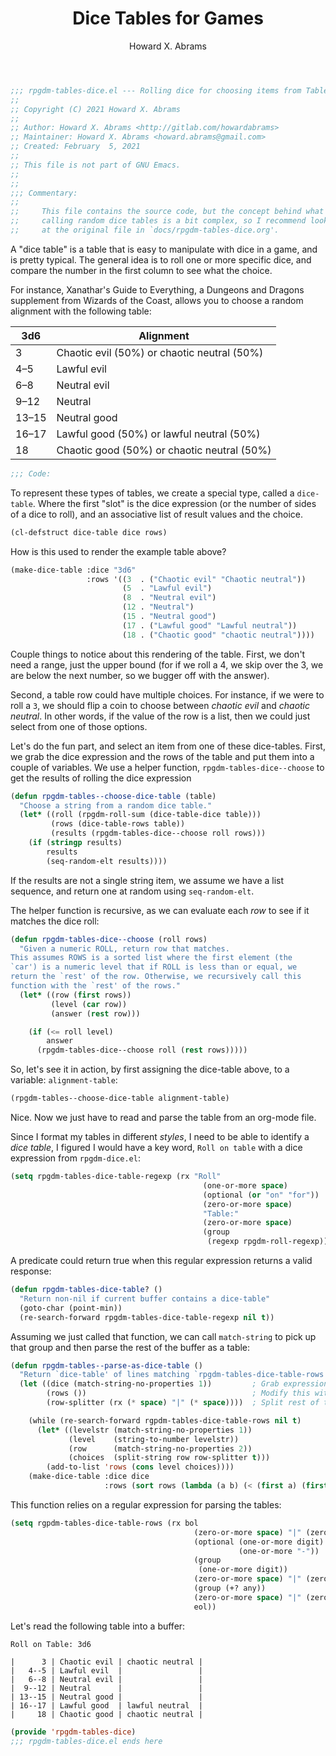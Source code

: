 #+title:     Dice Tables for Games
#+author:    Howard X. Abrams
#+FILETAGS:  :org-mode:emacs:rpgdm:
#+STARTUP: inlineimages yes
#+PROPERTY: header-args:emacs-lisp :tangle ../rpgdm-tables-dice.el :comments no
#+PROPERTY: header-args :eval no-export :results silent :exports both

#+BEGIN_SRC emacs-lisp
;;; rpgdm-tables-dice.el --- Rolling dice for choosing items from Tables -*- lexical-binding: t; -*-
;;
;; Copyright (C) 2021 Howard X. Abrams
;;
;; Author: Howard X. Abrams <http://gitlab.com/howardabrams>
;; Maintainer: Howard X. Abrams <howard.abrams@gmail.com>
;; Created: February  5, 2021
;;
;; This file is not part of GNU Emacs.
;;
;;
;;; Commentary:
;;
;;     This file contains the source code, but the concept behind what I'm
;;     calling random dice tables is a bit complex, so I recommend looking
;;     at the original file in `docs/rpgdm-tables-dice.org'.

#+END_SRC

A "dice table" is a table that is easy to manipulate with dice in a game, and is pretty typical. The general idea is to roll one or more specific dice, and compare the number in the first column to see what the choice.

For instance, Xanathar's Guide to Everything, a Dungeons and Dragons supplement from Wizards of the Coast, allows you to choose a random alignment with the following table:

| 3d6    | Alignment                                   |
|--------+---------------------------------------------|
| 3      | Chaotic evil (50%) or chaotic neutral (50%) |
| 4--5   | Lawful evil                                 |
| 6--8   | Neutral evil                                |
| 9--12  | Neutral                                     |
| 13--15 | Neutral good                                |
| 16--17 | Lawful good (50%) or lawful neutral (50%)   |
| 18     | Chaotic good (50%) or chaotic neutral (50%) |

#+BEGIN_SRC emacs-lisp
;;; Code:
#+END_SRC

To represent these types of tables, we create a special type, called a =dice-table=. Where the first "slot" is the dice expression (or the number of sides of a dice to roll), and an associative list of result values and the choice.

#+BEGIN_SRC emacs-lisp :results silent
(cl-defstruct dice-table dice rows)
#+END_SRC

How is this used to render the example table above?

#+NAME: alignment-table
#+BEGIN_SRC emacs-lisp :results silent :tangle no
(make-dice-table :dice "3d6"
                 :rows '((3  . ("Chaotic evil" "Chaotic neutral"))
                         (5  . "Lawful evil")
                         (8  . "Neutral evil")
                         (12 . "Neutral")
                         (15 . "Neutral good")
                         (17 . ("Lawful good" "Lawful neutral"))
                         (18 . ("Chaotic good" "chaotic neutral"))))
#+END_SRC

Couple things to notice about this rendering of the table. First, we don't need a range, just the upper bound (for if we roll a 4, we skip over the 3, we are below the next number, so we bugger off with the answer).

Second, a table row could have multiple choices. For instance, if we were to roll a =3=, we should flip a coin to choose between /chaotic evil/ and /chaotic neutral/. In other words, if the value of the row is a list, then we could just select from one of those options.

Let's do the fun part, and select an item from one of these dice-tables. First, we grab the dice expression and the rows of the table and put them into a couple of variables. We use a helper function, =rpgdm-tables-dice--choose= to get the results of rolling the dice expression

#+BEGIN_SRC emacs-lisp :results silent
(defun rpgdm-tables--choose-dice-table (table)
  "Choose a string from a random dice table."
  (let* ((roll (rpgdm-roll-sum (dice-table-dice table)))
         (rows (dice-table-rows table))
         (results (rpgdm-tables-dice--choose roll rows)))
    (if (stringp results)
        results
        (seq-random-elt results))))
#+END_SRC

If the results are not a single string item, we assume we have a list sequence, and return one at random using =seq-random-elt=.

The helper function is recursive, as we can evaluate each /row/ to see if it matches the dice roll:

#+BEGIN_SRC emacs-lisp :results silent
(defun rpgdm-tables-dice--choose (roll rows)
  "Given a numeric ROLL, return row that matches.
This assumes ROWS is a sorted list where the first element (the
`car') is a numeric level that if ROLL is less than or equal, we
return the `rest' of the row. Otherwise, we recursively call this
function with the `rest' of the rows."
  (let* ((row (first rows))
         (level (car row))
         (answer (rest row)))

    (if (<= roll level)
        answer
      (rpgdm-tables-dice--choose roll (rest rows)))))
#+END_SRC

So, let's see it in action, by first assigning the dice-table above, to a variable: =alignment-table=:

#+BEGIN_SRC emacs-lisp :var alignment-table=alignment-table :tangle no
(rpgdm-tables--choose-dice-table alignment-table)
#+END_SRC

#+RESULTS:
: Neutral good

Nice. Now we just have to read and parse the table from an org-mode file.

Since I format my tables in different /styles/, I need to be able to identify a /dice table/, I figured I would have a key word, =Roll on table= with a dice expression from =rpgdm-dice.el=:

#+BEGIN_SRC emacs-lisp :results silent
(setq rpgdm-tables-dice-table-regexp (rx "Roll"
                                           (one-or-more space)
                                           (optional (or "on" "for"))
                                           (zero-or-more space)
                                           "Table:"
                                           (zero-or-more space)
                                           (group
                                            (regexp rpgdm-roll-regexp))))
#+END_SRC

A predicate could return true when this regular expression returns a valid response:

#+BEGIN_SRC emacs-lisp :results silent
(defun rpgdm-tables-dice-table? ()
  "Return non-nil if current buffer contains a dice-table"
  (goto-char (point-min))
  (re-search-forward rpgdm-tables-dice-table-regexp nil t))
#+END_SRC

Assuming we just called that function, we can call =match-string= to pick up that group and then parse the rest of the buffer as a table:

#+BEGIN_SRC emacs-lisp :results silent
(defun rpgdm-tables--parse-as-dice-table ()
  "Return `dice-table' of lines matching `rpgdm-tables-dice-table-rows'."
  (let ((dice (match-string-no-properties 1))         ; Grab expression before moving on
        (rows ())                                     ; Modify this with add-to-list
        (row-splitter (rx (* space) "|" (* space))))  ; Split rest of table row

    (while (re-search-forward rgpdm-tables-dice-table-rows nil t)
      (let* ((levelstr (match-string-no-properties 1))
             (level    (string-to-number levelstr))
             (row      (match-string-no-properties 2))
             (choices  (split-string row row-splitter t)))
        (add-to-list 'rows (cons level choices))))
    (make-dice-table :dice dice
                     :rows (sort rows (lambda (a b) (< (first a) (first b)))))))
#+END_SRC

This function relies on a regular expression for parsing the tables:

#+BEGIN_SRC emacs-lisp :results silent
(setq rgpdm-tables-dice-table-rows (rx bol
                                         (zero-or-more space) "|" (zero-or-more space)
                                         (optional (one-or-more digit)
                                                   (one-or-more "-"))
                                         (group
                                          (one-or-more digit))
                                         (zero-or-more space) "|" (zero-or-more space)
                                         (group (+? any))
                                         (zero-or-more space) "|" (zero-or-more space)
                                         eol))
#+END_SRC

Let's read the following table into a buffer:

#+begin_example
Roll on Table: 3d6

|      3 | Chaotic evil | chaotic neutral |
|   4--5 | Lawful evil  |                 |
|   6--8 | Neutral evil |                 |
|  9--12 | Neutral      |                 |
| 13--15 | Neutral good |                 |
| 16--17 | Lawful good  | lawful neutral  |
|     18 | Chaotic good | chaotic neutral |
#+end_example

#+BEGIN_SRC emacs-lisp
(provide 'rpgdm-tables-dice)
;;; rpgdm-tables-dice.el ends here
#+END_SRC

# Local Variables:
# eval: (add-hook 'after-save-hook #'org-babel-tangle t t)
# End:
